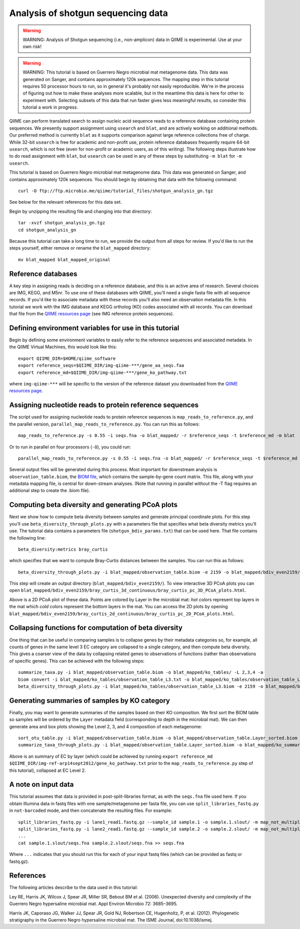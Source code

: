.. _shotgun_analysis:

===================================
Analysis of shotgun sequencing data
===================================

.. warning:: WARNING: Analysis of Shotgun sequencing (i.e., non-amplicon) data in QIIME is experimental. Use at your own risk!

.. warning:: WARNING: This tutorial is based on Guerrero Negro microbial mat metagenome data. This data was generated on Sanger, and contains approximately 120k sequences. The mapping step in this tutorial requires 50 processor hours to run, so in general it's probably not easily reproducible. We're in the process of figuring out how to make these analyses more scalable, but in the meantime this data is here for other to experiment with. Selecting subsets of this data that run faster gives less meaningful results, so consider this tutorial a work in progress.

QIIME can perform translated search to assign nucleic acid sequence reads to a reference database containing protein sequences. We presently support assignment using ``usearch`` and ``blat``, and are actively working on additional methods. Our preferred method is currently ``blat`` as it supports comparison against large reference collections free of charge. While 32-bit ``usearch`` is free for academic and non-profit use, protein reference databases frequently require 64-bit ``usearch``, which is not free (even for non-profit or academic users, as of this writing). The following steps illustrate how to do read assignment with ``blat``, but ``usearch`` can be used in any of these steps by substituting ``-m blat`` for ``-m usearch``.

This tutorial is based on Guerrero Negro microbial mat metagenome data. This data was generated on Sanger, and contains approximately 120k sequences. You should begin by obtaining that data with the following command::
	
	curl -O ftp://ftp.microbio.me/qiime/tutorial_files/shotgun_analysis_gn.tgz

See below for the relevant references for this data set.

Begin by unzipping the resulting file and changing into that directory::
	
	tar -xvzf shotgun_analysis_gn.tgz
	cd shotgun_analysis_gn

Because this tutorial can take a long time to run, we provide the output from all steps for review. If you'd like to run the steps yourself, either remove or rename the ``blat_mapped`` directory::
	
	mv blat_mapped blat_mapped_original


Reference databases
-------------------

A key step in assigning reads is deciding on a reference database, and this is an active area of research. Several choices are IMG, KEGG, and M5nr. To use one of these databases with QIIME, you'll need a single fasta file with all sequence records. If you'd like to associate metadata with these records you'll also need an observation metadata file. In this tutorial we work with the IMG database and KEGG ortholog (KO) codes associated with all records. You can download that file from the `QIIME resources page <http://qiime.org/home_static/dataFiles.html>`_ (see IMG reference protein sequences).

Defining environment variables for use in this tutorial
-------------------------------------------------------

Begin by defining some environment variables to easily refer to the reference sequences and associated metadata. In the QIIME Virtual Machines, this would look like this::

	export QIIME_DIR=$HOME/qiime_software
	export reference_seqs=$QIIME_DIR/img-qiime-***/gene_aa_seqs.faa
	export reference_md=$QIIME_DIR/img-qiime-***/gene_ko_pathway.txt

where ``img-qiime-***`` will be specific to the version of the reference dataset you downloaded from the `QIIME resources page <http://qiime.org/home_static/dataFiles.html>`_.

Assigning nucleotide reads to protein reference sequences
---------------------------------------------------------

The script used for assigning nucleotide reads to protein reference sequences is ``map_reads_to_reference.py``, and the parallel version, ``parallel_map_reads_to_reference.py``. You can run this as follows::

	map_reads_to_reference.py -s 0.55 -i seqs.fna -o blat_mapped/ -r $reference_seqs -t $reference_md -m blat

Or to run in parallel on four processors (``-O``), you could run::

	parallel_map_reads_to_reference.py -s 0.55 -i seqs.fna -o blat_mapped/ -r $reference_seqs -t $reference_md -O 4 -m blat -T

Several output files will be generated during this process. Most important for downstream analysis is ``observation_table.biom``, the `BIOM file <http://www.biom-format.org>`_, which contains the sample-by-gene count matrix. This file, along with your metadata mapping file, is central for down-stream analyses. (Note that running in parallel without the -T flag requires an additional step to create the .biom file).

Computing beta diversity and generating PCoA plots
--------------------------------------------------

Next we show how to compute beta diversity between samples and generate principal coordinate plots. For this step you'll use ``beta_diversity_through_plots.py`` with a parameters file that specifies what beta diversity metrics you'll use. The tutorial data contains a parameters file (``shotgun_bdiv_params.txt``) that can be used here. That file contains the following line::

	beta_diversity:metrics bray_curtis

which specifies that we want to compute Bray-Curtis distances between the samples. You can run this as follows::

	beta_diversity_through_plots.py -i blat_mapped/observation_table.biom -e 2159 -o blat_mapped/bdiv_even2159/ -p shotgun_bdiv_params.txt -m map.txt

This step will create an output directory (``blat_mapped/bdiv_even2159/``). To view interactive 3D PCoA plots you can open ``blat_mapped/bdiv_even2159/bray_curtis_3d_continuous/bray_curtis_pc_3D_PCoA_plots.html``.

.. image:: ../images/shotgun_analysis_gn_pcoa.png
	:height: 300 px

Above is a 2D PCoA plot of these data. Points are colored by Layer in the microbial mat: `hot` colors represent top layers in the mat which `cold` colors represent the bottom layers in the mat. You can access the 2D plots by opening ``blat_mapped/bdiv_even2159/bray_curtis_2d_continuous/bray_curtis_pc_2D_PCoA_plots.html``.

Collapsing functions for computation of beta diversity
------------------------------------------------------

One thing that can be useful in comparing samples is to collapse genes by their metadata categories so, for example, all counts of genes in the same level 3 EC category are collapsed to a single category, and then compute beta diversity. This gives a coarser view of the data by collapsing related genes to observations of functions (rather than observations of specific genes). This can be achieved with the following steps::

	summarize_taxa.py -i blat_mapped/observation_table.biom -o blat_mapped/ko_tables/ -L 2,3,4 -a
	biom convert -i blat_mapped/ko_tables/observation_table_L3.txt -o blat_mapped/ko_tables/observation_table_L3.biom --table-type "function table"
	beta_diversity_through_plots.py -i blat_mapped/ko_tables/observation_table_L3.biom -e 2159 -o blat_mapped/bdiv_l3_even2159/ -p shotgun_bdiv_params.txt -m map.txt

Generating summaries of samples by KO category
----------------------------------------------

Finally, you may want to generate summaries of the samples based on their KO composition. We first sort the BIOM table so samples will be ordered by the ``Layer`` metadata field (corresponding to depth in the microbial mat). We can then generate area and box plots showing the Level 2, 3, and 4 composition of each metagenome::

	sort_otu_table.py -i blat_mapped/observation_table.biom -o blat_mapped/observation_table.Layer_sorted.biom -m map.txt -s Layer
	summarize_taxa_through_plots.py -i blat_mapped/observation_table.Layer_sorted.biom -o blat_mapped/ko_summary_plots

.. image:: ../images/shotgun_analysis_gn_ec_summary.png
	:height: 400 px

.. image:: ../images/shotgun_analysis_gn_ec_summary_legend.png
	:height: 400 px

Above is an summary of EC by layer (which could be achieved by running ``export reference_md $QIIME_DIR/img-ref-arp14sept2012/gene_ko_pathway.txt`` prior to the ``map_reads_to_reference.py`` step of this tutorial), collapsed at EC Level 2. 

A note on input data
--------------------
This tutorial assumes that data is provided in post-split-libraries format, as with the ``seqs.fna`` file used here. If you obtain Illumina data in fastq files with one sample/metagenome per fasta file, you can use ``split_libraries_fastq.py`` in ``not-barcoded`` mode, and then concatenate the resulting files. For example::

	split_libraries_fastq.py -i lane1_read1.fastq.gz --sample_id sample.1 -o sample.1.slout/ -m map_not_multiplexed.txt --barcode_type 'not-barcoded'
	split_libraries_fastq.py -i lane2_read1.fastq.gz --sample_id sample.2 -o sample.2.slout/ -m map_not_multiplexed.txt --barcode_type 'not-barcoded'
	...
	cat sample.1.slout/seqs.fna sample.2.slout/seqs.fna >> seqs.fna

Where ``...`` indicates that you should run this for each of your input fastq files (which can be provided as fastq or fastq.gz).


References
----------
The following articles describe to the data used in this tutorial:

Ley RE, Harris JK, Wilcox J, Spear JR, Miller SR, Bebout BM et al. (2006). Unexpected diversity and complexity of the Guerrero Negro hypersaline microbial mat. Appl Environ Microbio 72: 3685–3695.

Harris JK, Caporaso JG, Walker JJ, Spear JR, Gold NJ, Robertson CE, Hugenholtz, P, et al. (2012). Phylogenetic stratigraphy in the Guerrero Negro hypersaline microbial mat. The ISME Journal, doi:10.1038/ismej.
